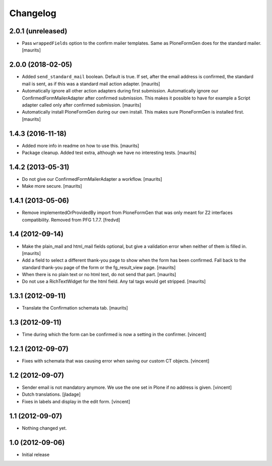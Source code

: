 Changelog
=========

2.0.1 (unreleased)
------------------

- Pass ``wrappedFields`` option to the confirm mailer templates.
  Same as PloneFormGen does for the standard mailer.  [maurits]


2.0.0 (2018-02-05)
------------------

- Added ``send_standard_mail`` boolean.  Default is true.
  If set, after the email address is confirmed, the standard mail is sent,
  as if this was a standard mail action adapter.
  [maurits]

- Automatically ignore all other action adapters during first submission.
  Automatically ignore our ConfirmedFormMailerAdapter after confirmed submission.
  This makes it possible to have for example a Script adapter called only after confirmed submission.
  [maurits]

- Automatically install PloneFormGen during our own install.
  This makes sure PloneFormGen is installed first.
  [maurits]


1.4.3 (2016-11-18)
------------------

- Added more info in readme on how to use this.  [maurits]

- Package cleanup. Added test extra, although we have no interesting tests.
  [maurits]


1.4.2 (2013-05-31)
------------------

- Do not give our ConfirmedFormMailerAdapter a workflow.
  [maurits]

- Make more secure.
  [maurits]


1.4.1 (2013-05-06)
------------------

- Remove implementedOrProvidedBy import from PloneFormGen that was only meant
  for Z2 interfaces compatibility. Removed from PFG 1.7.7.
  [fredvd]


1.4 (2012-09-14)
----------------

- Make the plain_mail and html_mail fields optional, but give a
  validation error when neither of them is filled in.
  [maurits]

- Add a field to select a different thank-you page to show when the
  form has been confirmed.  Fall back to the standard thank-you page
  of the form or the fg_result_view page.
  [maurits]

- When there is no plain text or no html text, do not send that part.
  [maurits]

- Do not use a RichTextWidget for the html field.  Any tal tags
  would get stripped.
  [maurits]


1.3.1 (2012-09-11)
------------------

- Translate the Confirmation schemata tab.
  [maurits]


1.3 (2012-09-11)
----------------

- Time during which the form can be confirmed is now a setting in the
  confirmer. [vincent]


1.2.1 (2012-09-07)
------------------

- Fixes with schemata that was causing error when saving our custom CT
  objects. [vincent]


1.2 (2012-09-07)
----------------

- Sender email is not mandatory anymore. We use the one set in Plone
  if no address is given. [vincent]

- Dutch translations. [jladage]

- Fixes in labels and display in the edit form. [vincent]


1.1 (2012-09-07)
----------------

- Nothing changed yet.


1.0 (2012-09-06)
----------------

- Initial release
